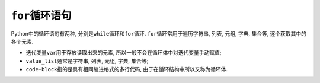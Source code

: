 ``for``\ 循环语句
=================

Python中的循环语句有两种, 分别是\ ``while``\ 循环和\ ``for``\ 循环. 
``for``\ 循环常用于遍历字符串, 列表, 元组, 字典, 集合等, 逐个获取其中的各个元素.

.. code-block:: python
    :emphasize-lines: 1, 2

    for var in value_list:
        code-block

*   迭代变量\ ``var``\ 用于存放读取出来的元素, 所以一般不会在循环体中对迭代变量手动赋值;
*   ``value_list``\ 通常是字符串, 列表, 元组, 字典, 集合等;
*   ``code-block``\ 指的是具有相同缩进格式的多行代码, 由于在循环结构中所以又称为循环体.

